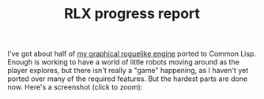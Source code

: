 #+TITLE: RLX progress report
#+DESCRIPTION: RLX progress report

I've got about half of [[http://dto.mamalala.org/notebook/rlx.html][my graphical roguelike engine]] ported to Common
Lisp. Enough is working to have a world of little robots moving around
as the player explores, but there isn't really a "game" happening, as
I haven't yet ported over many of the required features. But the
hardest parts are done now. Here's a screenshot (click to zoom):

[[file:../images/rlx9.png][file:../images/rlx9-thumb.jpg]]

